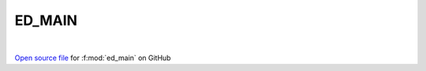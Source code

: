 ED_MAIN
=====================================
 
.. raw:: html
   :file:  ../graphs/ed_main.html
 
|
 
`Open source file <https://github.com/EDIpack/EDIpack2.0/tree/parse_umatrix/src/singlesite/ED_MAIN.f90>`_ for :f:mod:`ed_main` on GitHub
 
